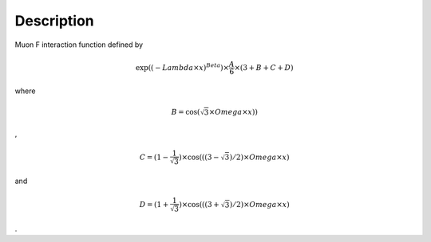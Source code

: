 .. algorithm::

.. summary::

.. alias::

.. properties::

Description
-----------

Muon F interaction function defined by

.. math::

   \exp((-{Lambda} \times {x})^{Beta} ) \times  \frac {A} {6} \times
   ( 3 + B + C + D )

where

.. math:: B = \cos( \sqrt 3 \times  Omega \times x) )

,

.. math:: C = (1 - \frac{1}{\sqrt{3}} ) \times \cos ( ( ( 3 - \sqrt{3} ) / 2 ) \times Omega \times x )

and

.. math:: D = (1 + \frac{1}{\sqrt{3}} ) \times \cos ( ( ( 3 + \sqrt{3} ) / 2 ) \times Omega \times x )

.

.. algm_categories::
